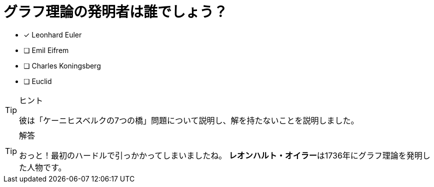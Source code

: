 :id: eulerq

[#{id}.question]
= グラフ理論の発明者は誰でしょう？

* [x] Leonhard Euler
* [ ] Emil Eifrem
* [ ] Charles Koningsberg
* [ ] Euclid

[TIP,role=hint]
.ヒント
====
彼は「ケーニヒスベルクの7つの橋」問題について説明し、解を持たないことを説明しました。
====

[TIP,role=solution]
.解答
====
おっと！最初のハードルで引っかかってしまいましたね。
**レオンハルト・オイラー**は1736年にグラフ理論を発明した人物です。
====
